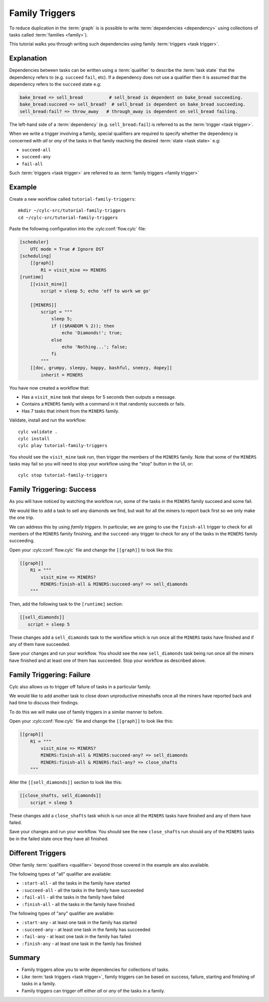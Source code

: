 .. _tutorial-cylc-family-triggers:

Family Triggers
===============

To reduce duplication in the :term:`graph` is is possible to write
:term:`dependencies <dependency>` using collections of tasks called
:term:`families <family>`).

This tutorial walks you through writing such dependencies using family
:term:`triggers <task trigger>`.


Explanation
-----------

Dependencies between tasks can be written using a :term:`qualifier` to describe
the :term:`task state` that the dependency refers to (e.g. ``succeed``
``fail``, etc). If a dependency does not use a qualifier then it is assumed
that the dependency refers to the ``succeed`` state e.g:

.. code-block:: cylc-graph

   bake_bread => sell_bread          # sell_bread is dependent on bake_bread succeeding.
   bake_bread:succeed => sell_bread?  # sell_bread is dependent on bake_bread succeeding.
   sell_bread:fail? => throw_away   # through_away is dependent on sell_bread failing.

The left-hand side of a :term:`dependency` (e.g. ``sell_bread:fail``) is
referred to as the :term:`trigger <task trigger>`.

.. versionchanged:: 8.0.0

   ``sell_bread(:succeed)`` and ``sell_bread:fail`` are mutually exclusive
   outcomes. To tell Cylc use the ``?`` syntax to mark them as
   :ref:`optional outputs`.

When we write a trigger involving a family, special qualifiers are required
to specify whether the dependency is concerned with *all* or *any* of the tasks
in that family reaching the desired :term:`state <task state>` e.g:

* ``succeed-all``
* ``succeed-any``
* ``fail-all``

Such :term:`triggers <task trigger>` are referred to as
:term:`family triggers <family trigger>`


Example
-------

Create a new workflow called ``tutorial-family-triggers``::

   mkdir ~/cylc-src/tutorial-family-triggers
   cd ~/cylc-src/tutorial-family-triggers

Paste the following configuration into the :cylc:conf:`flow.cylc` file:

.. code-block:: cylc

   [scheduler]
       UTC mode = True # Ignore DST
   [scheduling]
       [[graph]]
           R1 = visit_mine => MINERS
   [runtime]
       [[visit_mine]]
           script = sleep 5; echo 'off to work we go'

       [[MINERS]]
           script = """
               sleep 5;
               if (($RANDOM % 2)); then
                   echo 'Diamonds!'; true;
               else
                   echo 'Nothing...'; false;
               fi
           """
       [[doc, grumpy, sleepy, happy, bashful, sneezy, dopey]]
           inherit = MINERS

You have now created a workflow that:

* Has a ``visit_mine`` task that sleeps for 5 seconds then outputs a
  message.
* Contains a ``MINERS`` family with a command in it that randomly succeeds
  or fails.
* Has 7 tasks that inherit from the ``MINERS`` family.

Validate, install and run the workflow::

   cylc validate .
   cylc install
   cylc play tutorial-family-triggers

You should see the ``visit_mine`` task run, then trigger the members of the
``MINERS`` family. Note that some of the ``MINERS`` tasks may fail so you
will need to stop your workflow using the "stop" button in the UI, or::

   cylc stop tutorial-family-triggers


Family Triggering: Success
--------------------------

As you will have noticed by watching the workflow run, some of the tasks in the
``MINERS`` family succeed and some fail.

We would like to add a task to sell any diamonds we find, but wait for all
the miners to report back first so we only make the one trip.

We can address this by using *family triggers*. In particular, we are going
to use the ``finish-all`` trigger to check for all members of the ``MINERS``
family finishing, and the ``succeed-any`` trigger to check for any of the
tasks in the ``MINERS`` family succeeding.

Open your :cylc:conf:`flow.cylc` file and change the ``[[graph]]`` to look like
this:

.. code-block:: cylc

   [[graph]]
       R1 = """
           visit_mine => MINERS?
           MINERS:finish-all & MINERS:succeed-any? => sell_diamonds
       """

Then, add the following task to the ``[runtime]`` section:

.. code-block:: cylc

   [[sell_diamonds]]
      script = sleep 5

These changes add a ``sell_diamonds`` task to the workflow which is run once
all the ``MINERS`` tasks have finished and if any of them have succeeded.

Save your changes and run your workflow. You should see the new
``sell_diamonds`` task being run once all the miners have finished and at
least one of them has succeeded. Stop your workflow as described above.


Family Triggering: Failure
--------------------------

Cylc also allows us to trigger off failure of tasks in a particular family.

We would like to add another task to close down unproductive mineshafts once
all the miners have reported back and had time to discuss their findings.

To do this we will make use of family triggers in a similar manner to before.

Open your :cylc:conf:`flow.cylc` file and change the ``[[graph]]`` to look like
this:

.. code-block:: cylc

   [[graph]]
       R1 = """
           visit_mine => MINERS?
           MINERS:finish-all & MINERS:succeed-any? => sell_diamonds
           MINERS:finish-all & MINERS:fail-any? => close_shafts
       """

Alter the ``[[sell_diamonds]]`` section to look like this:

.. code-block:: cylc

   [[close_shafts, sell_diamonds]]
       script = sleep 5

These changes add a ``close_shafts`` task which is run once all the
``MINERS`` tasks have finished and any of them have failed.

Save your changes and run your workflow. You should see the new
``close_shafts`` run should any of the ``MINERS`` tasks be in the failed
state once they have all finished.


Different Triggers
------------------

Other family :term:`qualifiers <qualifier>` beyond those covered in the
example are also available.

The following types of "all" qualifier are available:

* ``:start-all`` - all the tasks in the family have started
* ``:succeed-all`` - all the tasks in the family have succeeded
* ``:fail-all`` - all the tasks in the family have failed
* ``:finish-all`` - all the tasks in the family have finished

The following types of "any" qualifier are available:

* ``:start-any`` - at least one task in the family has started
* ``:succeed-any`` - at least one task in the family has succeeded
* ``:fail-any`` - at least one task in the family has failed
* ``:finish-any`` - at least one task in the family has finished


Summary
-------

* Family triggers allow you to write dependencies for collections of tasks.
* Like :term:`task triggers <task trigger>`, family triggers can be based on
  success, failure, starting and finishing of tasks in a family.
* Family triggers can trigger off either *all* or *any* of the tasks in a
  family.
